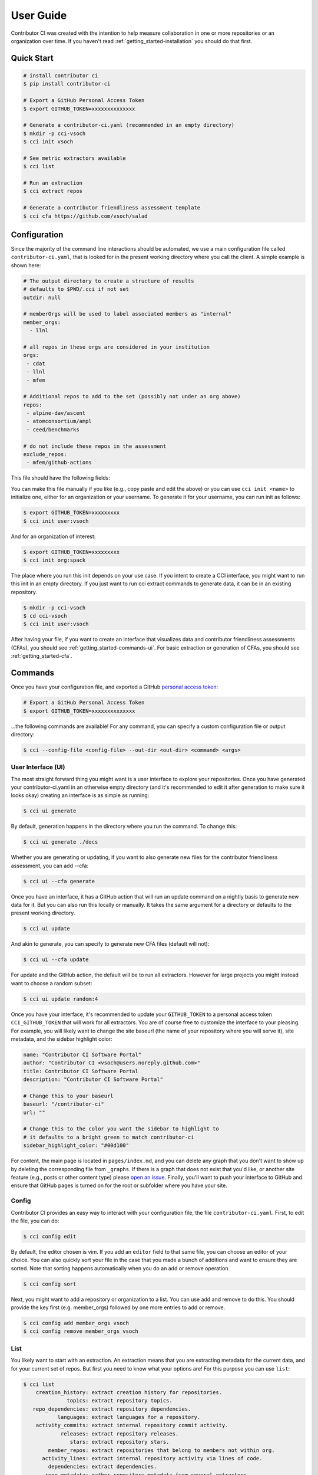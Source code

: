 .. _getting_started-user-guide:

==========
User Guide
==========

Contributor CI was created with the intention to help measure collaboration in
one or more repositories or an organization over time.
If you haven't read :ref:`getting_started-installation` you should do that first.


Quick Start
===========


.. code-block:: console

    # install contributor ci
    $ pip install contributor-ci

    # Export a GitHub Personal Access Token
    $ export GITHUB_TOKEN=xxxxxxxxxxxxxx

    # Generate a contributor-ci.yaml (recommended in an empty directory)
    $ mkdir -p cci-vsoch
    $ cci init vsoch

    # See metric extractors available
    $ cci list
    
    # Run an extraction
    $ cci extract repos

    # Generate a contributor friendliness assessment template
    $ cci cfa https://github.com/vsoch/salad
    

Configuration
=============

Since the majority of the command line interactions should be automated, we
use a main configuration file called ``contributor-ci.yaml``, that is
looked for in the present working directory where you call the client.
A simple example is shown here:

.. code-block:: console

    # The output directory to create a structure of results
    # defaults to $PWD/.cci if not set
    outdir: null

    # memberOrgs will be used to label associated members as "internal"
    member_orgs:
      - llnl

    # all repos in these orgs are considered in your institution
    orgs:
     - cdat
     - llnl
     - mfem

    # Additional repos to add to the set (possibly not under an org above)
    repos:
     - alpine-dav/ascent
     - atomconsortium/ampl
     - ceed/benchmarks
 
    # do not include these repos in the assessment
    exclude_repos:
     - mfem/github-actions


This file should have the following fields:

.. list-table:: Title
   :widths: 25 65 10
   :header-rows: 1

   * - Name
     - Description
     - Default
     - Required
   * - member_orgs
     - A list of GitHub organizations that are core to your institution. If you are concerned about contibutions, everyone that is a member here is labeled as an internal contributor.
     - unset
     - yes
   * - orgs
     - A list of repos your organization members contribute to, but aren't necessarily owned by your institution.
     - unset
     - yes
   * - repos
     - A list of loose repos to add to the ones that are discovered under the orgs already provided.
     - unset
     - false
   * - exclude_repos
     - One or more repos to exclude given that they are found anywhere.
     - unset
     - false
   * - outdir
     - An output directory (must exist) to save results.
     - $PWD/.cci
     - true
   * - editor
     - An editor to use for cci config edit
     - vim
     - false

You can make this file manually if you like (e.g., copy paste and edit
the above) or you can use ``cci init <name>`` to initialize one, either for
an organization or your username. To generate it for your username, you 
can run init as follows:

.. code-block:: console

    $ export GITHUB_TOKEN=xxxxxxxxx
    $ cci init user:vsoch

And for an organization of interest:

.. code-block:: console

    $ export GITHUB_TOKEN=xxxxxxxxx
    $ cci init org:spack


The place where you run this init depends on your use case. If you intent
to create a CCI interface, you might want to run this init in an empty directory.
If you just want to run cci extract commands to generate data, it can be in
an existing repository.

.. code-block:: console

    $ mkdir -p cci-vsoch
    $ cd cci-vsoch
    $ cci init user:vsoch


After having your file, if you want to create an interface that visualizes data
and contributor friendliness assessments (CFAs), you should see 
:ref:`getting_started-commands-ui`. For basic extraction or generation
of CFAs, you should see :ref:`getting_started-cfa`.


.. _getting_started-commands:


Commands
========

Once you have your configuration file, and exported a GitHub `personal access token <https://docs.github.com/en/github/authenticating-to-github/keeping-your-account-and-data-secure/creating-a-personal-access-token>`_:

.. code-block:: console

    # Export a GitHub Personal Access Token
    $ export GITHUB_TOKEN=xxxxxxxxxxxxxx


...the following commands are available! For any command, you can specify a custom configuration file or output directory:

.. code-block:: console

    $ cci --config-file <config-file> --out-dir <out-dir> <command> <args>


.. _getting_started-commands-ui:


User Interface (UI)
-------------------

The most straight forward thing you might want is a user interface to explore
your repositories. Once you have generated your contributor-ci.yaml in an
otherwise empty directory (and it's recommended
to edit it after generation to make sure it looks okay) creating an interface
is as simple as running:

.. code-block:: console

    $ cci ui generate

By default, generation happens in the directory where you run the command. To
change this:

.. code-block:: console

    $ cci ui generate ./docs

Whether you are generating or updating, if you want to also generate new files 
for the contributor friendliness assessment, you can add --cfa:

.. code-block:: console

    $ cci ui --cfa generate

Once you have an interface, it has a GitHub action that will run an update
command on a nightly basis to generate new data for it. But you can also
run this locally or manually. It takes the same argument for a directory
or defaults to the present working directory.
    
.. code-block:: console

    $ cci ui update

And akin to generate, you can specify to generate new CFA files (default will not):

.. code-block:: console

    $ cci ui --cfa update


For update and the GitHub action, the default will be to run all extractors.
However for large projects you might instead want to choose a random subset:

.. code-block:: console

    $ cci ui update random:4


Once you have your interface, it's recommended to update your ``GITHUB_TOKEN``
to a personal access token ``CCI_GITHUB_TOKEN`` that will work for all extractors.
You are of course free to customize the interface to your pleasing. For example,
you will likely want to change the site baseurl (the name of your repository where
you will serve it), site metadata, and the sidebar highlight color:

.. code-block:: yaml

    name: "Contributor CI Software Portal"
    author: "Contributor CI <vsoch@users.noreply.github.com>"
    title: Contributor CI Software Portal
    description: "Contributor CI Software Portal"

    # Change this to your baseurl
    baseurl: "/contributor-ci"
    url: ""

    # Change this to the color you want the sidebar to highlight to
    # it defaults to a bright green to match contributor-ci
    sidebar_highlight_color: "#00d100"


For content, the main page is located in ``pages/index.md``, and you can delete any graph that you
don't want to show up by deleting the corresponding file from ``_graphs``.
If there is a graph that does not exist that you'd like, or another site
feature (e.g., posts or other content type) please `open an issue <https://github.com/vsoch/contributor-ci>`_.
Finally, you'll want to push your interface to GitHub and ensure that
GitHub pages is turned on for the root or subfolder where you have your
site.

.. _getting_started-commands-config:


Config
------

Contributor CI provides an easy way to interact with your configuration file,
the file ``contributor-ci.yaml``. First, to edit the file, you can do:

.. code-block:: console

    $ cci config edit
    
By default, the editor chosen is vim. If you add an ``editor`` field
to that same file, you can choose an editor of your choice.
You can also quickly sort your file in the case that you made a bunch
of additions and want to ensure they are sorted. Note that sorting
happens automatically when you do an add or remove operation.

.. code-block:: console

    $ cci config sort


Next, you might want to add a repository or organization to a list. You can
use add and remove to do this. You should provide the key first (e.g. member_orgs)
followed by one more entries to add or remove.

.. code-block:: console

    $ cci config add member_orgs vsoch
    $ cci config remove member_orgs vsoch


.. _getting_started-commands-list:


List
----

You likely want to start with an extraction.
An extraction means that you are extracting metadata for the current data,
and for your current set of repos. But first you need to know what your
options are! For this purpose you can use ``list``:

.. code-block:: console

    $ cci list
        creation_history: extract creation history for repositories.
                  topics: extract repository topics.
       repo_dependencies: extract repository dependencies.
               languages: extract languages for a repository.
        activity_commits: extract internal repository commit activity.
                releases: extract repository releases.
                   stars: extract repository stars.
            member_repos: extract repositories that belong to members not within org.
          activity_lines: extract internal repository activity via lines of code.
            dependencies: extract dependencies.
           repo_metadata: gather repository metadata from several extractors. 
                   repos: extract repository metrics.
                   users: extract user metrics for a repository.
              repo_users: extract repositories worked on for external and internal users.


.. _getting_started-commands-extract:

Extract
-------

You next likely want to run an extractor. The default output directory used
will be a directory named ``.cci`` for "contributor CI" in the present working
directory. 

.. code-block:: console

    $ cci extract repos
    Retrieving organization info for cdat
    Checking GitHub API token... Token validated.
    Auto-retry limit for requests set to 10.
    Reading '/home/vanessa/Desktop/Code/contributor-ci/contributor_ci/main/extractors/collection/repos/org-repos-info.gql' ... File read!
    Page 1
    Sending GraphQL query...
    Checking response...
    HTTP STATUS 200 OK

When it finished, you can inspect  the output in the present working directory
".cci" folder (unless you changed the path in the config or on the command line).
It is a tree organized by year, month, and day:

.. code-block:: console

     $ tree .cci/
    .cci/data/
    └── 2021
        └── 6
            └── 13
                └── cci-repos.json

You'll notice that the extracted data is saved in a "data" subfolder.
This is because there are other output types that can be saved here.                 
                 

Extractors
==========

The following extractors are available.


.. list-table:: Contributor CI Extractors
   :widths: 25 65 10
   :header-rows: 1

   * - Name
     - Description
     - Depends On
   * - repos
     - Extract repository metadata
     - none
   * - users
     - Extract internal and external contributors lists
     - repos  
   * - repo_dependencies
     - Extract repository dependencies
     - repos
   * - dependencies
     - Extract dependency metadata
     - repo_dependencies
   * - releases
     - Extract releases for repositories
     - repos
   * - languages
     - Extract languages for repositories
     - repos
   * - activitycommits
     - Extract weekly number of repository commits to reflect activity
     - repos
   * - repo_users
     - Extract users and repositories contributed to (internal and external)
     - users    
   * - creation_history
     - Extract creation history (first commit) of repositories
     - repos
   * - stars
     - Extract repository stars
     - repos
   * - member_repos
     - Extract repositories of members not associated with the organization
     - users
   * - topics
     - Extract repository topics
     - repos
   * - repo_metadata
     - Combine repository metadata across repps and topics extractors
     - repos, topics


.. _getting_started-cfa:

Contributor Friendliness Assessment
===================================

The Contributor Friendliness Assessment (CFA) is an effort to identify
aspects of a repository that can be improved to make the repository more
contributor friendly. The assessment derives a list of criteria to assess how
easy it is to contribute to a project. This means arriving at a project
repository and having an easy time going from knowing nothing to opening a pull
request, and also how well the project attracts new contributors. Generally,
we assess the repository for:

 - ``CFA-branding``: Does the project have branding?
 - ``CFA-popularity``: How popular is the project?
 - ``CFA-description``: Does the project have a clear description (What is it for)?
 - ``CFA-need``: Does the project have a compelling set of use cases, or statement of need (Should I use it)? This is a fork in the visitor's decision tree, because if the answer is yes they will continue exploring, otherwise they will not.
 - ``CFA-license``: The GitHub repository has an OSI-approved open-source license.   
 - ``CFA-build``: Methods to build or install the software or service are clearly stated.
 - ``CFA-examples``: Does the README.md have a quick example of usage?
 - ``CFA-documentation``: Does the project have documentation?
 - ``CFA-support``: Does the project make it easy to ask for help?
 - ``CFA-developer``: Process and metadata is provided for the developer to understand and make changes.
 - ``CFA-quality``: The code quality of the project.
 - ``CFA-tests``: The project has testing.
 - ``CFA-coverage``: The project reports code coverage.
 - ``CFA-format``: The project adheres to a language specific format.
 - ``CFA-outreach``: Is the project active at conferences or otherwise externally presented?
 
Each of the items above has a more detailed description, rationale, and list
of criteria -- some of which are automated. Currently, the assessment
is under development so running the ``cfa`` tool for a repository:

.. code-block:: console

    # Generate a contributor friendliness assessment template and print to terminal
    $ cci cfa --terminal https://github.com/vsoch/salad

    # Save to local .cci directory
    $ cci cfa https://github.com/vsoch/salad

For the latter, your cfa template (with some fields populated) will be saved to 
your .cci output directory, as specified in your config or on the command line:

.. code-block:: console

    $ tree .cci/cfa/
    └── cfa-vsoch-salad.md


Will simply output the template to be filled in. This will be updated
with automation and allowing for save in the ``.cci`` output folder, allowing
for creating new assessments, and updating previously created assessments.
We will also provide a GitHub action for generating assessment files 
and opening a pull request when new repositories are found that have not
been assessed.

CFA Background
--------------

The author of CCI noticed that there are many good software projects, but
they don't do a good job of explaining use cases. She also noticed that small
details like branding, documentation, and ease of use were hugely important
variables for making it easy to contribute. You can imagine a sequence of
events (a decision tree) that models a user interaction:

1. Arrive at the repository.
2. Assess project for branding and popularity.
3. What does it do?
4. Does it help with a problem that I have?
  - yes --> continue
  - no  --> leave
5. Does it have a license that I like?
6. Install / build the software to try out
7. Look for a getting started guide or examples
8. Make changes to the repository, sometimes look for contributing guide.
9. Run local tests, formatting, etc.
10. Open a pull request


.. _getting_started-action:

GitHub Action
=============

Contributor CI comes with a GitHub action that will be more developed as the library
is developed. Currently, you can use it to run one or more extractors for
a ``contributor-ci.yaml`` in your repository. For example, let's say we want to
run all extractors:


.. code-block:: yaml

    name: Contributor CI Extract
    on: 
      schedule
    
        # Every Sunday
        - cron: 0 0 * * 0

    jobs:
      run:
        runs-on: ubuntu-latest
        steps:
        - name: Checkout Actions Repository
          uses: actions/checkout@v2
        - name: Extract
          uses: vsoch/contributor-ci@main
          env:
            CCI_GITHUB_TOKEN: ${{ secrets.CCI_GITHUB_TOKEN }}
          with: 
            extract: repos
            results_dir: .cci
            config_file: contributor-ci.yaml
        
        - name: Check that results exist
          run: tree .cci
    
        - name: Upload results
          if: success()
          uses: actions/upload-artifact@v2-preview
          with:
            name: cci-results
            path: .cci


Note that ``CCI_GITHUB_TOKEN`` is recommended to be a personal access token,
which is needed for some of the queries to look at organizations. If you just
need repository metadata, the standard ``GITHUB_TOKEN`` provided in actions
will suffice. You can either save as an artifact as shown above, or just push directly to a branch:


.. code-block:: yaml

  - name: Push Results
    run:
      git config --global user.name "github-actions"
      git config --global user.email "github-actions@users.noreply.github.com"
      git add _cci

      set +e
      git status | grep modified
      if [ $? -eq 0 ]; then
          set -e
          printf "Changes\n"
          git commit -m "Automated push with new data results $(date '+%Y-%m-%d')" || exit 0
          git push origin main
      else
        set -e
        printf "No changes\n"
      fi


You can also use `a pull request action <https://github.com/vsoch/pull-request-action>`_
to open a pull request instead. The action can also support generating
Contributor Friendliness Assessment (markdown) files. Since these might 
warrant being populated into an interface, if you select a ``results_dir``
here, the markdown files will explicitly be written there. If not, then
they will be written to the default in ``.cci/cfa``.


.. code-block:: yaml

    name: Contributor CI Update Contributor Friendliness Assessment
    on: 
      schedule
    
        # Every Sunday
        - cron: 0 0 * * 0

    jobs:
      run:
        runs-on: ubuntu-latest
        steps:
        - name: Checkout Actions Repository
          uses: actions/checkout@v2
        - name: Update CFAs
          uses: vsoch/contributor-ci@main
          env:
            CCI_GITHUB_TOKEN: ${{ secrets.CCI_GITHUB_TOKEN }}
          with: 
            cfa: true
            results_dir: ./cfa
            config_file: contributor-ci.yaml
        
        - name: Check that results exist
          run: tree ./cfa
